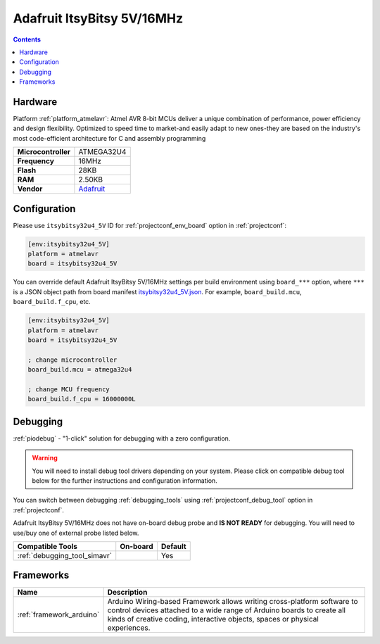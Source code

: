 ..  Copyright (c) 2014-present PlatformIO <contact@platformio.org>
    Licensed under the Apache License, Version 2.0 (the "License");
    you may not use this file except in compliance with the License.
    You may obtain a copy of the License at
       http://www.apache.org/licenses/LICENSE-2.0
    Unless required by applicable law or agreed to in writing, software
    distributed under the License is distributed on an "AS IS" BASIS,
    WITHOUT WARRANTIES OR CONDITIONS OF ANY KIND, either express or implied.
    See the License for the specific language governing permissions and
    limitations under the License.

.. _board_atmelavr_itsybitsy32u4_5V:

Adafruit ItsyBitsy 5V/16MHz
===========================

.. contents::

Hardware
--------

Platform :ref:`platform_atmelavr`: Atmel AVR 8-bit MCUs deliver a unique combination of performance, power efficiency and design flexibility. Optimized to speed time to market-and easily adapt to new ones-they are based on the industry's most code-efficient architecture for C and assembly programming

.. list-table::

  * - **Microcontroller**
    - ATMEGA32U4
  * - **Frequency**
    - 16MHz
  * - **Flash**
    - 28KB
  * - **RAM**
    - 2.50KB
  * - **Vendor**
    - `Adafruit <https://www.adafruit.com/product/3677?utm_source=platformio.org&utm_medium=docs>`__


Configuration
-------------

Please use ``itsybitsy32u4_5V`` ID for :ref:`projectconf_env_board` option in :ref:`projectconf`:

.. code-block:: ini

  [env:itsybitsy32u4_5V]
  platform = atmelavr
  board = itsybitsy32u4_5V

You can override default Adafruit ItsyBitsy 5V/16MHz settings per build environment using
``board_***`` option, where ``***`` is a JSON object path from
board manifest `itsybitsy32u4_5V.json <https://github.com/platformio/platform-atmelavr/blob/master/boards/itsybitsy32u4_5V.json>`_. For example,
``board_build.mcu``, ``board_build.f_cpu``, etc.

.. code-block:: ini

  [env:itsybitsy32u4_5V]
  platform = atmelavr
  board = itsybitsy32u4_5V

  ; change microcontroller
  board_build.mcu = atmega32u4

  ; change MCU frequency
  board_build.f_cpu = 16000000L

Debugging
---------

:ref:`piodebug` - "1-click" solution for debugging with a zero configuration.

.. warning::
    You will need to install debug tool drivers depending on your system.
    Please click on compatible debug tool below for the further
    instructions and configuration information.

You can switch between debugging :ref:`debugging_tools` using
:ref:`projectconf_debug_tool` option in :ref:`projectconf`.

Adafruit ItsyBitsy 5V/16MHz does not have on-board debug probe and **IS NOT READY** for debugging. You will need to use/buy one of external probe listed below.

.. list-table::
  :header-rows:  1

  * - Compatible Tools
    - On-board
    - Default
  * - :ref:`debugging_tool_simavr`
    - 
    - Yes

Frameworks
----------
.. list-table::
    :header-rows:  1

    * - Name
      - Description

    * - :ref:`framework_arduino`
      - Arduino Wiring-based Framework allows writing cross-platform software to control devices attached to a wide range of Arduino boards to create all kinds of creative coding, interactive objects, spaces or physical experiences.